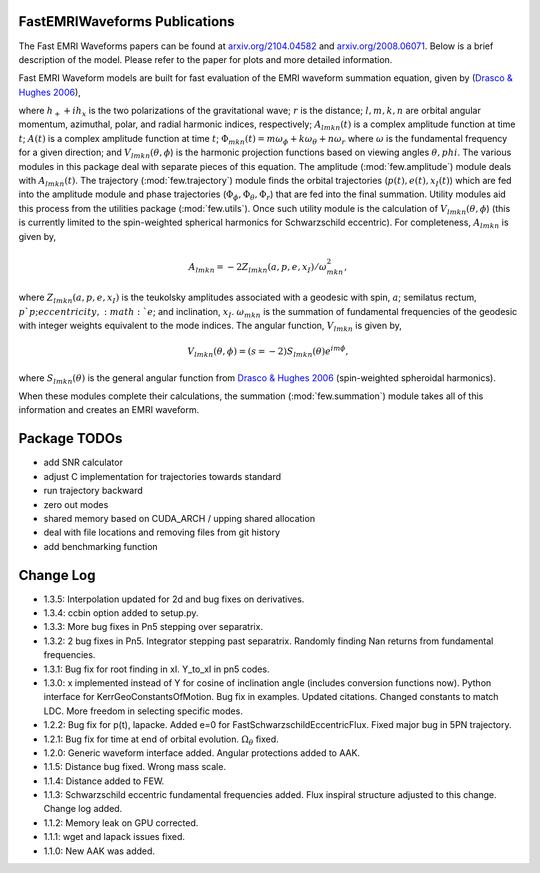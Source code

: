 
FastEMRIWaveforms Publications
================================

The Fast EMRI Waveforms papers can be found at `arxiv.org/2104.04582 <https://arxiv.org/abs/2104.04582>`_ and `arxiv.org/2008.06071 <https://arxiv.org/abs/2008.06071>`_. Below is a brief description of the model. Please refer to the paper for plots and more detailed information.

Fast EMRI Waveform models are built for fast evaluation of the EMRI waveform summation equation, given by (`Drasco & Hughes 2006 <https://arxiv.org/abs/gr-qc/0509101>`_),

.. math:: h_+ + ih_x=r^{-1}\sum_{lmkn}A_{lmkn}(t)e^{-i\Phi_{mkn}(t)}V_{lmkn}(\theta,\phi),
    :label: emri_wave_eq

where :math:`h_+ + ih_x` is the two polarizations of the gravitational wave; :math:`r` is the distance; :math:`l,m,k,n` are orbital angular momentum, azimuthal, polar, and radial harmonic indices, respectively; :math:`A_{lmkn}(t)` is a complex amplitude function at time :math:`t`; :math:`A(t)` is a complex amplitude function at time :math:`t`; :math:`\Phi_{mkn}(t)=m\omega_\phi + k\omega_\theta + n\omega_r` where :math:`\omega` is the fundamental frequency for a given direction; and :math:`V_{lmkn}(\theta,\phi`) is the harmonic projection functions based on viewing angles :math:`\theta,phi`. The various modules in this package deal with separate pieces of this equation. The amplitude (:mod:`few.amplitude`) module deals with :math:`A_{lmkn}(t)`. The trajectory (:mod:`few.trajectory`) module finds the orbital trajectories (:math:`p(t), e(t), x_I(t)`) which are fed into the amplitude module and phase trajectories (:math:`\Phi_\phi, \Phi_\theta, \Phi_r`) that are fed into the final summation. Utility modules aid this process from the utilities package (:mod:`few.utils`). Once such utility module is the calculation of :math:`V_{lmkn}(\theta,\phi`) (this is currently limited to the spin-weighted spherical harmonics for Schwarzschild eccentric). For completeness, :math:`A_{lmkn}` is given by,

.. math:: A_{lmkn} = -2Z_{lmkn}(a, p, e, x_I)/\omega_{mkn}^2,

where :math:`Z_{lmkn}(a, p, e, x_I)` is the teukolsky amplitudes associated with a geodesic with spin, :math:`a`; semilatus rectum, :math:`p`p; eccentricity, :math:`e`; and inclination, :math:`x_I`. :math:`\omega_{mkn}` is the summation of fundamental frequencies of the geodesic with integer weights equivalent to the mode indices. The angular function, :math:`V_{lmkn}` is given by,

.. math:: V_{lmkn}(\theta, \phi) = (s=-2)S_{lmkn}(\theta)e^{im\phi},

where :math:`S_{lmkn}(\theta)` is the general angular function from `Drasco & Hughes 2006 <https://arxiv.org/abs/gr-qc/0509101>`_ (spin-weighted spheroidal harmonics).

When these modules complete their calculations, the summation (:mod:`few.summation`) module takes all of this information and creates an EMRI waveform.

Package TODOs
===============

- add SNR calculator
- adjust C implementation for trajectories towards standard
- run trajectory backward
- zero out modes
- shared memory based on CUDA_ARCH / upping shared allocation
- deal with file locations and removing files from git history
- add benchmarking function

Change Log
===========

- 1.3.5: Interpolation updated for 2d and bug fixes on derivatives. 
- 1.3.4: ccbin option added to setup.py.
- 1.3.3: More bug fixes in Pn5 stepping over separatrix.
- 1.3.2: 2 bug fixes in Pn5. Integrator stepping past separatrix. Randomly finding Nan returns from fundamental frequencies.
- 1.3.1: Bug fix for root finding in xI. Y_to_xI in pn5 codes.
- 1.3.0: x implemented instead of Y for cosine of inclination angle (includes conversion functions now). Python interface for KerrGeoConstantsOfMotion. Bug fix in examples. Updated citations. Changed constants to match LDC. More freedom in selecting specific modes.
- 1.2.2: Bug fix for p(t), lapacke. Added e=0 for FastSchwarzschildEccentricFlux. Fixed major bug in 5PN trajectory.
- 1.2.1: Bug fix for time at end of orbital evolution. :math:`\Omega_\theta` fixed.
- 1.2.0: Generic waveform interface added. Angular protections added to AAK.
- 1.1.5: Distance bug fixed. Wrong mass scale.
- 1.1.4: Distance added to FEW.
- 1.1.3: Schwarzschild eccentric fundamental frequencies added. Flux inspiral structure adjusted to this change. Change log added.
- 1.1.2: Memory leak on GPU corrected.
- 1.1.1: wget and lapack issues fixed.
- 1.1.0: New AAK was added.
